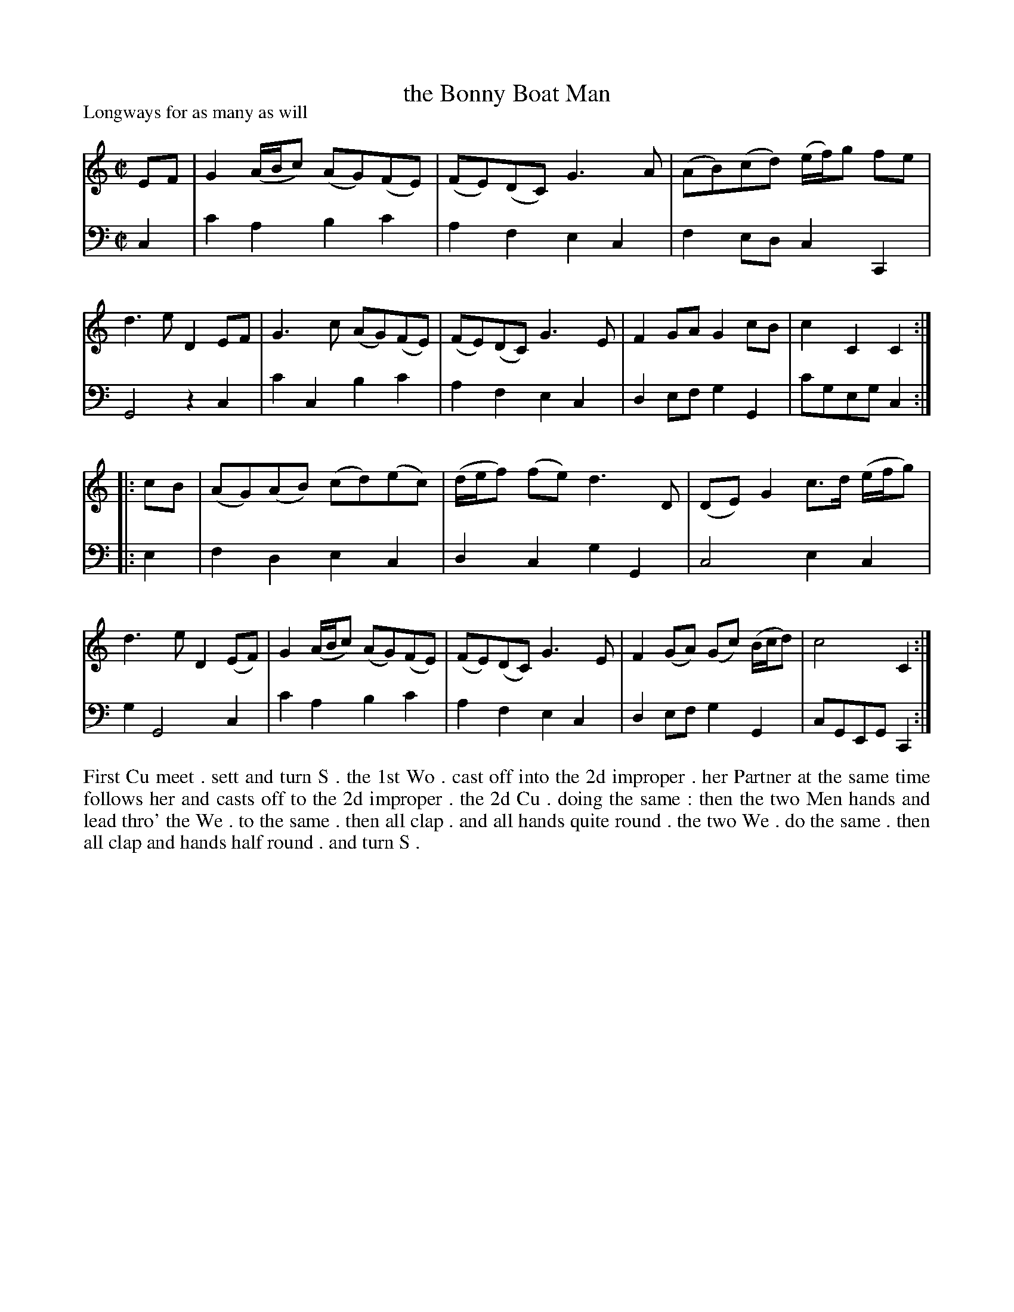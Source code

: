 X: 1023
T: the Bonny Boat Man
P: Longways for as many as will
R: reel
B: "Caledonian Country Dances" printed by John Walsh for John Johnson, London
S: http://imslp.org/wiki/Caledonian_Country_Dances_with_a_Thorough_Bass_(Various)
Z: 2013 John Chambers <jc:trillian.mit.edu>
N: This dance seems to use periods to separate phrases and a colon for the midpoint of the dance/tune.
M: C|
L: 1/8
K: C
% - - - - - - - - - - - - - - - - - - - - - - - - -
V: 1
EF |\
G2 (A/B/c) (AG)(FE) | (FE)(DC) G3A | (AB)(cd) (e/f/)g fe | d3e D2EF |\
G3c (AG)(FE) | (FE)(DC) G3E | F2GA G2cB | c2C2 C2 :|
|: cB |\
(AG)(AB) (cd)(ec) | (d/e/f) (fe) d3D | (DE)G2 c>d (e/f/g) | d3e D2(EF) |\
G2 (A/B/c) (AG)(FE) | (FE)(DC) G3E | F2(GA) (Gc) (B/c/d) | c4 C2 :|
% - - - - - - - - - - - - - - - - - - - - - - - - -
V: 2 clef=bass middle=d
c2 |\
c'2a2 b2c'2 | a2f2 e2c2 | f2ed c2C2 | G4 z2c2 |\
c'2c2 b2c'2 | a2f2 e2c2 | d2ef g2G2 | c'geg c2 :|
|: e2 |\
f2d2 e2c2 | d2c2 g2G2 | c4 e2c2 | g2 G4 c2 |\
c'2a2 b2c'2 | a2f2 e2c2 | d2ef g2G2 | cGEG C2 :|
% - - - - - - - - - - - - - - - - - - - - - - - - -
%%begintext align
First Cu meet . sett and turn S . the 1st Wo . cast off into the 2d improper . her
Partner at the same time follows her and casts off to the 2d improper .  the 2d
Cu . doing the same : then the two Men hands and lead thro' the We . to the
same . then all clap . and all hands quite round . the two We . do the same .
then all clap and hands half round . and turn S .
%%endtext

